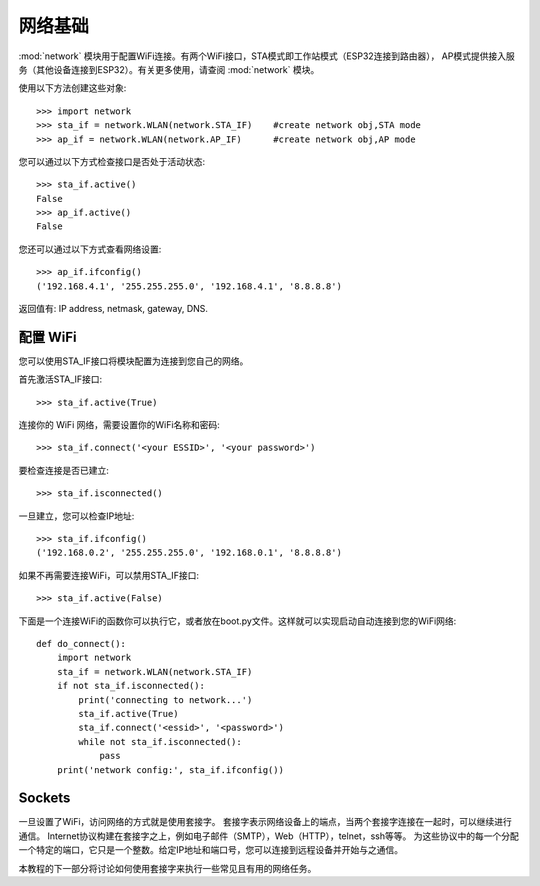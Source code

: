 网络基础
==============

:mod:`network` 模块用于配置WiFi连接。有两个WiFi接口，STA模式即工作站模式（ESP32连接到路由器），
AP模式提供接入服务（其他设备连接到ESP32）。有关更多使用，请查阅 :mod:`network` 模块。

使用以下方法创建这些对象::

    >>> import network
    >>> sta_if = network.WLAN(network.STA_IF)    #create network obj,STA mode
    >>> ap_if = network.WLAN(network.AP_IF)      #create network obj,AP mode

您可以通过以下方式检查接口是否处于活动状态::

    >>> sta_if.active()
    False
    >>> ap_if.active()
    False

您还可以通过以下方式查看网络设置::

    >>> ap_if.ifconfig()
    ('192.168.4.1', '255.255.255.0', '192.168.4.1', '8.8.8.8')

返回值有: IP address, netmask, gateway, DNS.

配置 WiFi
-------------------------

您可以使用STA_IF接口将模块配置为连接到您自己的网络。

首先激活STA_IF接口::

    >>> sta_if.active(True)

连接你的 WiFi 网络，需要设置你的WiFi名称和密码::

    >>> sta_if.connect('<your ESSID>', '<your password>')

要检查连接是否已建立::

    >>> sta_if.isconnected()

一旦建立，您可以检查IP地址::

    >>> sta_if.ifconfig()
    ('192.168.0.2', '255.255.255.0', '192.168.0.1', '8.8.8.8')

如果不再需要连接WiFi，可以禁用STA_IF接口::

    >>> sta_if.active(False)

下面是一个连接WiFi的函数你可以执行它，或者放在boot.py文件。这样就可以实现启动自动连接到您的WiFi网络::

    def do_connect():
        import network
        sta_if = network.WLAN(network.STA_IF)
        if not sta_if.isconnected():
            print('connecting to network...')
            sta_if.active(True)
            sta_if.connect('<essid>', '<password>')
            while not sta_if.isconnected():
                pass
        print('network config:', sta_if.ifconfig())

Sockets
-------

一旦设置了WiFi，访问网络的方式就是使用套接字。
套接字表示网络设备上的端点，当两个套接字连接在一起时，可以继续进行通信。
Internet协议构建在套接字之上，例如电子邮件（SMTP），Web（HTTP），telnet，ssh等等。
为这些协议中的每一个分配一个特定的端口，它只是一个整数。给定IP地址和端口号，您可以连接到远程设备并开始与之通信。

本教程的下一部分将讨论如何使用套接字来执行一些常见且有用的网络任务。